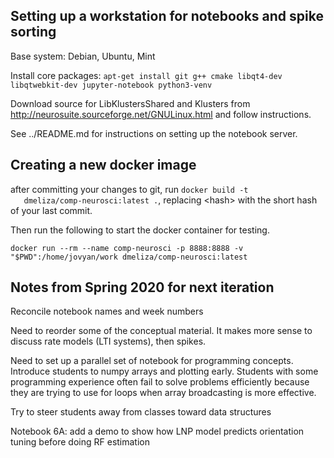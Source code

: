 
** Setting up a workstation for notebooks and spike sorting

   Base system: Debian, Ubuntu, Mint

   Install core packages: =apt-get install git g++ cmake libqt4-dev libqtwebkit-dev jupyter-notebook python3-venv=

   Download source for LibKlustersShared and Klusters from
   http://neurosuite.sourceforge.net/GNULinux.html and follow instructions.

   See ../README.md for instructions on setting up the notebook server.

** Creating a new docker image

   after committing your changes to git, run =docker build -t
   dmeliza/comp-neurosci:latest .=, replacing <hash> with the short hash of your
   last commit.

   Then run the following to start the docker container for testing.

   =docker run --rm --name comp-neurosci -p 8888:8888 -v "$PWD":/home/jovyan/work dmeliza/comp-neurosci:latest=

** Notes from Spring 2020 for next iteration

   Reconcile notebook names and week numbers

   Need to reorder some of the conceptual material. It makes more sense to
   discuss rate models (LTI systems), then spikes.

   Need to set up a parallel set of notebook for programming concepts. Introduce
   students to numpy arrays and plotting early. Students with some programming
   experience often fail to solve problems efficiently because they are trying
   to use for loops when array broadcasting is more effective.

   Try to steer students away from classes toward data structures

   Notebook 6A: add a demo to show how LNP model predicts orientation tuning
   before doing RF estimation
